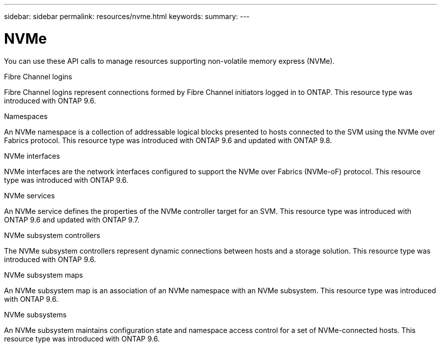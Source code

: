 ---
sidebar: sidebar
permalink: resources/nvme.html
keywords:
summary:
---

= NVMe
:hardbreaks:
:nofooter:
:icons: font
:linkattrs:
:imagesdir: ../media/

[.lead]
You can use these API calls to manage resources supporting non-volatile memory express (NVMe).

.Fibre Channel logins

Fibre Channel logins represent connections formed by Fibre Channel initiators logged in to ONTAP. This resource type was introduced with ONTAP 9.6.

.Namespaces

An NVMe namespace is a collection of addressable logical blocks presented to hosts connected to the SVM using the NVMe over Fabrics protocol. This resource type was introduced with ONTAP 9.6 and updated with ONTAP 9.8.

.NVMe interfaces

NVMe interfaces are the network interfaces configured to support the NVMe over Fabrics (NVMe-oF) protocol. This resource type was introduced with ONTAP 9.6.

.NVMe services

An NVMe service defines the properties of the NVMe controller target for an SVM. This resource type was introduced with ONTAP 9.6 and updated with ONTAP 9.7.

.NVMe subsystem controllers

The NVMe subsystem controllers represent dynamic connections between hosts and a storage solution. This resource type was introduced with ONTAP 9.6.

.NVMe subsystem maps

An NVMe subsystem map is an association of an NVMe namespace with an NVMe subsystem.  This resource type was introduced with ONTAP 9.6.

.NVMe subsystems

An NVMe subsystem maintains configuration state and namespace access control for a set of NVMe-connected hosts. This resource type was introduced with ONTAP 9.6.
